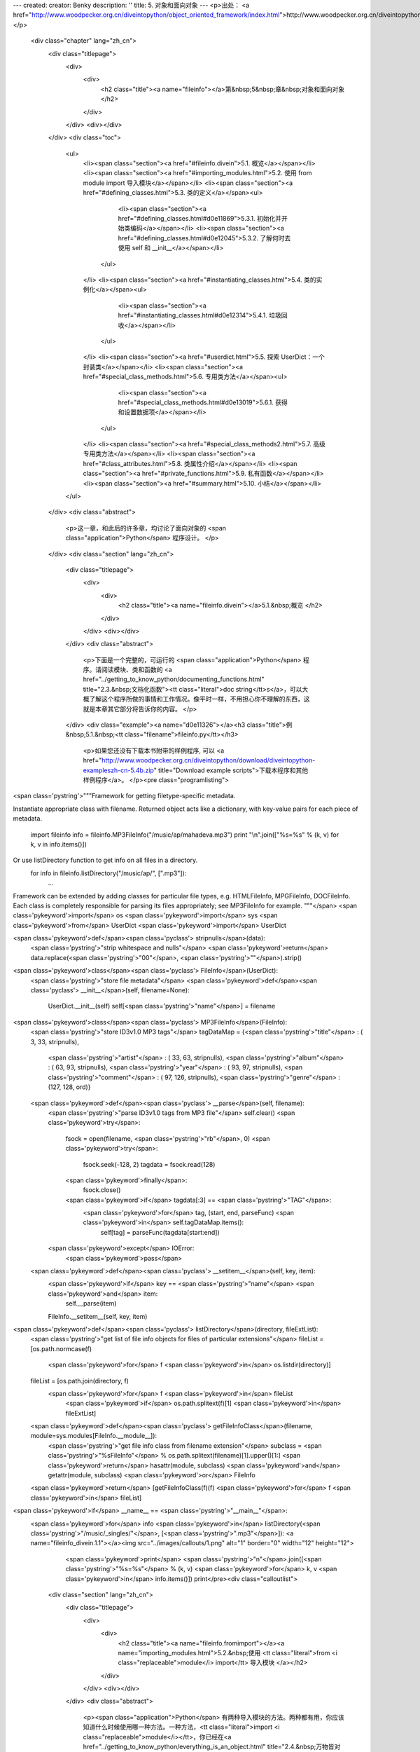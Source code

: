 ---
created: 
creator: Benky
description: ''
title: 5. 对象和面向对象
---
<p>出处： <a href="http://www.woodpecker.org.cn/diveintopython/object_oriented_framework/index.html">http://www.woodpecker.org.cn/diveintopython/object_oriented_framework/index.html</a></p>
      <div class="chapter" lang="zh_cn">
         <div class="titlepage">
            <div>
               <div>
                  <h2 class="title"><a name="fileinfo"></a>第&nbsp;5&nbsp;章&nbsp;对象和面向对象
                  </h2>
               </div>
            </div>
            <div></div>
         </div>
         <div class="toc">
            <ul>
               <li><span class="section"><a href="#fileinfo.divein">5.1. 概览</a></span></li>
               <li><span class="section"><a href="#importing_modules.html">5.2. 使用 from module import 导入模块</a></span></li>
               <li><span class="section"><a href="#defining_classes.html">5.3. 类的定义</a></span><ul>
                     <li><span class="section"><a href="#defining_classes.html#d0e11869">5.3.1. 初始化并开始类编码</a></span></li>
                     <li><span class="section"><a href="#defining_classes.html#d0e12045">5.3.2. 了解何时去使用 self 和 __init__</a></span></li>
                  </ul>
               </li>
               <li><span class="section"><a href="#instantiating_classes.html">5.4. 类的实例化</a></span><ul>
                     <li><span class="section"><a href="#instantiating_classes.html#d0e12314">5.4.1. 垃圾回收</a></span></li>
                  </ul>
               </li>
               <li><span class="section"><a href="#userdict.html">5.5. 探索 UserDict：一个封装类</a></span></li>
               <li><span class="section"><a href="#special_class_methods.html">5.6. 专用类方法</a></span><ul>
                     <li><span class="section"><a href="#special_class_methods.html#d0e13019">5.6.1. 获得和设置数据项</a></span></li>
                  </ul>
               </li>
               <li><span class="section"><a href="#special_class_methods2.html">5.7. 高级专用类方法</a></span></li>
               <li><span class="section"><a href="#class_attributes.html">5.8. 类属性介绍</a></span></li>
               <li><span class="section"><a href="#private_functions.html">5.9. 私有函数</a></span></li>
               <li><span class="section"><a href="#summary.html">5.10. 小结</a></span></li>
            </ul>
         </div>
         <div class="abstract">
            <p>这一章，和此后的许多章，均讨论了面向对象的 <span class="application">Python</span> 程序设计。
            </p>
         </div>
         <div class="section" lang="zh_cn">
            <div class="titlepage">
               <div>
                  <div>
                     <h2 class="title"><a name="fileinfo.divein"></a>5.1.&nbsp;概览
                     </h2>
                  </div>
               </div>
               <div></div>
            </div>
            <div class="abstract">
               <p>下面是一个完整的，可运行的 <span class="application">Python</span> 程序。请阅读模块、类和函数的 <a href="../getting_to_know_python/documenting_functions.html" title="2.3.&nbsp;文档化函数"><tt class="literal">doc string</tt>s</a>，可以大概了解这个程序所做的事情和工作情况。像平时一样，不用担心你不理解的东西，这就是本章其它部分将告诉你的内容。
               </p>
            </div>
            <div class="example"><a name="d0e11326"></a><h3 class="title">例&nbsp;5.1.&nbsp;<tt class="filename">fileinfo.py</tt></h3>
               <p>如果您还没有下载本书附带的样例程序, 可以 <a href="http://www.woodpecker.org.cn/diveintopython/download/diveintopython-exampleszh-cn-5.4b.zip" title="Download example scripts">下载本程序和其他样例程序</a>。
               </p><pre class="programlisting">
<span class='pystring'>"""Framework for getting filetype-specific metadata.

Instantiate appropriate class with filename.  Returned object acts like a
dictionary, with key-value pairs for each piece of metadata.
    import fileinfo
    info = fileinfo.MP3FileInfo("/music/ap/mahadeva.mp3")
    print "\\n".join(["%s=%s" % (k, v) for k, v in info.items()])

Or use listDirectory function to get info on all files in a directory.
    for info in fileinfo.listDirectory("/music/ap/", [".mp3"]):
        ...

Framework can be extended by adding classes for particular file types, e.g.
HTMLFileInfo, MPGFileInfo, DOCFileInfo.  Each class is completely responsible for
parsing its files appropriately; see MP3FileInfo for example.
"""</span>
<span class='pykeyword'>import</span> os
<span class='pykeyword'>import</span> sys
<span class='pykeyword'>from</span> UserDict <span class='pykeyword'>import</span> UserDict

<span class='pykeyword'>def</span><span class='pyclass'> stripnulls</span>(data):
    <span class='pystring'>"strip whitespace and nulls"</span>
    <span class='pykeyword'>return</span> data.replace(<span class='pystring'>"\00"</span>, <span class='pystring'>""</span>).strip()

<span class='pykeyword'>class</span><span class='pyclass'> FileInfo</span>(UserDict):
    <span class='pystring'>"store file metadata"</span>
    <span class='pykeyword'>def</span><span class='pyclass'> __init__</span>(self, filename=None):
        UserDict.__init__(self)
        self[<span class='pystring'>"name"</span>] = filename

<span class='pykeyword'>class</span><span class='pyclass'> MP3FileInfo</span>(FileInfo):
    <span class='pystring'>"store ID3v1.0 MP3 tags"</span>
    tagDataMap = {<span class='pystring'>"title"</span>   : (  3,  33, stripnulls),
                  <span class='pystring'>"artist"</span>  : ( 33,  63, stripnulls),
                  <span class='pystring'>"album"</span>   : ( 63,  93, stripnulls),
                  <span class='pystring'>"year"</span>    : ( 93,  97, stripnulls),
                  <span class='pystring'>"comment"</span> : ( 97, 126, stripnulls),
                  <span class='pystring'>"genre"</span>   : (127, 128, ord)}

    <span class='pykeyword'>def</span><span class='pyclass'> __parse</span>(self, filename):
        <span class='pystring'>"parse ID3v1.0 tags from MP3 file"</span>
        self.clear()
        <span class='pykeyword'>try</span>:                               
            fsock = open(filename, <span class='pystring'>"rb"</span>, 0)
            <span class='pykeyword'>try</span>:                           
                fsock.seek(-128, 2)        
                tagdata = fsock.read(128)  
            <span class='pykeyword'>finally</span>:                       
                fsock.close()              
            <span class='pykeyword'>if</span> tagdata[:3] == <span class='pystring'>"TAG"</span>:
                <span class='pykeyword'>for</span> tag, (start, end, parseFunc) <span class='pykeyword'>in</span> self.tagDataMap.items():
                    self[tag] = parseFunc(tagdata[start:end])               
        <span class='pykeyword'>except</span> IOError:                    
            <span class='pykeyword'>pass</span>                           

    <span class='pykeyword'>def</span><span class='pyclass'> __setitem__</span>(self, key, item):
        <span class='pykeyword'>if</span> key == <span class='pystring'>"name"</span> <span class='pykeyword'>and</span> item:
            self.__parse(item)
        FileInfo.__setitem__(self, key, item)

<span class='pykeyword'>def</span><span class='pyclass'> listDirectory</span>(directory, fileExtList):                                        
    <span class='pystring'>"get list of file info objects for files of particular extensions"</span>
    fileList = [os.path.normcase(f)
                <span class='pykeyword'>for</span> f <span class='pykeyword'>in</span> os.listdir(directory)]           
    fileList = [os.path.join(directory, f) 
               <span class='pykeyword'>for</span> f <span class='pykeyword'>in</span> fileList
                <span class='pykeyword'>if</span> os.path.splitext(f)[1] <span class='pykeyword'>in</span> fileExtList] 
    <span class='pykeyword'>def</span><span class='pyclass'> getFileInfoClass</span>(filename, module=sys.modules[FileInfo.__module__]):      
        <span class='pystring'>"get file info class from filename extension"</span>                             
        subclass = <span class='pystring'>"%sFileInfo"</span> % os.path.splitext(filename)[1].upper()[1:]       
        <span class='pykeyword'>return</span> hasattr(module, subclass) <span class='pykeyword'>and</span> getattr(module, subclass) <span class='pykeyword'>or</span> FileInfo
    <span class='pykeyword'>return</span> [getFileInfoClass(f)(f) <span class='pykeyword'>for</span> f <span class='pykeyword'>in</span> fileList]                             

<span class='pykeyword'>if</span> __name__ == <span class='pystring'>"__main__"</span>:
    <span class='pykeyword'>for</span> info <span class='pykeyword'>in</span> listDirectory(<span class='pystring'>"/music/_singles/"</span>, [<span class='pystring'>".mp3"</span>]): <a name="fileinfo_divein.1.1"></a><img src="../images/callouts/1.png" alt="1" border="0" width="12" height="12">
        <span class='pykeyword'>print</span> <span class='pystring'>"\n"</span>.join([<span class='pystring'>"%s=%s"</span> % (k, v) <span class='pykeyword'>for</span> k, v <span class='pykeyword'>in</span> info.items()])
        print</pre><div class="calloutlist">
                  
      <div class="section" lang="zh_cn">
         <div class="titlepage">
            <div>
               <div>
                  <h2 class="title"><a name="fileinfo.fromimport"></a><a name="importing_modules.html">5.2.&nbsp;使用 <tt class="literal">from <i class="replaceable">module</i> import</tt> 导入模块
                  </a></h2>
               </div>
            </div>
            <div></div>
         </div>
         <div class="abstract">
            <p><span class="application">Python</span> 有两种导入模块的方法。两种都有用，你应该知道什么时候使用哪一种方法。一种方法，<tt class="literal">import <i class="replaceable">module</i></tt>，你已经在<a href="../getting_to_know_python/everything_is_an_object.html" title="2.4.&nbsp;万物皆对象">第&nbsp;2.4&nbsp;节 “万物皆对象”</a>看过了。另一种方法完成同样的事情，但是它与第一种有着细微但重要的区别。
            </p>
         </div>
         <div class="informalexample">
            <p>下面是 <tt class="literal">from <i class="replaceable">module</i> import</tt> 的基本语法：
            </p><pre class="programlisting"><span class='pykeyword'>
from</span> UserDict <span class='pykeyword'>import</span> UserDict
</pre></div>
         <p>它与你所熟知的 <a href="../getting_to_know_python/everything_is_an_object.html#odbchelper.import" title="例&nbsp;2.3.&nbsp;访问 buildConnectionString 函数的 doc string"><tt class="literal">import <i class="replaceable">module</i></tt></a> 语法很相似，但是有一个重要的区别：<tt class="filename">UserDict</tt> 被直接导入到局部名字空间去了，所以它可以直接使用，而不需要加上模块名的限定。你可以导入独立的项或使用 <tt class="literal">from <i class="replaceable">module</i> import *</tt> 来导入所有东西。
         </p><a name="compare.fromimport.perl"></a>
      <div class="section" lang="zh_cn">
         <div class="titlepage">
            <div>
               <div>
                  <h2 class="title"><a name="fileinfo.class"></a><a name="defining_classes.html">5.3.&nbsp;类的定义
                  </a></h2>
               </div>
            </div>
            <div></div>
         </div>
         <div class="toc">
            <ul>
               <li><span class="section"><a href="defining_classes.html#d0e11869">5.3.1. 初始化并开始类编码</a></span></li>
               <li><span class="section"><a href="defining_classes.html#d0e12045">5.3.2. 了解何时去使用 self 和 __init__</a></span></li>
            </ul>
         </div>
         <div class="abstract">
            <p><span class="application">Python</span> 是完全面向对象的：你可以定义自已的类，从自已的或内置的类继承，然后从你定义的类创建实例。
            </p>
         </div>
         <p>在 <span class="application">Python</span> 中定义类很简单。就像定义函数，没有单独的接口定义。只要定义类，然后就可以开始编码。<span class="application">Python</span> 类以保留字 <tt class="literal">class</tt> 开始，后面跟着类名。从技术上讲，有这些就够了，因为一个类并非必须从其它类继承。
         </p>
         <div class="example"><a name="fileinfo.class.simplest"></a><h3 class="title">例&nbsp;5.3.&nbsp;最简单的 <span class="application">Python</span> 类
            </h3><pre class="programlisting"><span class='pykeyword'>
class</span> Loaf: <a name="fileinfo.class.1.1"></a><img src="../images/callouts/1.png" alt="1" border="0" width="12" height="12">
    <span class='pykeyword'>pass</span>    <a name="fileinfo.class.1.2"></a><img src="../images/callouts/2.png" alt="2" border="0" width="12" height="12"> <a name="fileinfo.class.1.3"></a><img src="../images/callouts/3.png" alt="3" border="0" width="12" height="12"></pre><div class="calloutlist">
               
      <div class="section" lang="zh_cn">
         <div class="titlepage">
            <div>
               <div>
                  <h2 class="title"><a name="fileinfo.create"></a><a name="instantiating_classes.html">5.4.&nbsp;类的实例化
                  </a></h2>
               </div>
            </div>
            <div></div>
         </div>
         <div class="toc">
            <ul>
               <li><span class="section"><a href="instantiating_classes.html#d0e12314">5.4.1. 垃圾回收</a></span></li>
            </ul>
         </div>
         <div class="abstract">
            <p>在 <span class="application">Python</span> 中对类进行实例化很直接。要对类进行实例化，只要调用类 (就好像它是一个函数)，传入定义在 <tt class="function">__init__</tt> 方法中的参数。返回值将是新创建的对象。
            </p>
         </div>
         <div class="example"><a name="d0e12149"></a><h3 class="title">例&nbsp;5.7.&nbsp;创建 <tt class="classname">FileInfo</tt> 实例
            </h3><pre class="screen"><tt class="prompt">&gt;&gt;&gt; </tt><span class="userinput"><span class='pykeyword'>import</span> fileinfo</span>
<tt class="prompt">&gt;&gt;&gt; </tt><span class="userinput">f = fileinfo.FileInfo(<span class='pystring'>"/music/_singles/kairo.mp3"</span>)</span> <a name="fileinfo.create.1.1"></a><img src="../images/callouts/1.png" alt="1" border="0" width="12" height="12">
<tt class="prompt">&gt;&gt;&gt; </tt><span class="userinput">f.__class__</span>                                        <a name="fileinfo.create.1.2"></a><img src="../images/callouts/2.png" alt="2" border="0" width="12" height="12">
<span class="computeroutput">&lt;class fileinfo.FileInfo at 010EC204&gt;</span>
<tt class="prompt">&gt;&gt;&gt; </tt><span class="userinput">f.__doc__</span>                                          <a name="fileinfo.create.1.3"></a><img src="../images/callouts/3.png" alt="3" border="0" width="12" height="12">
<span class="computeroutput">'store file metadata'</span>
<tt class="prompt">&gt;&gt;&gt; </tt><span class="userinput">f</span>                                                  <a name="fileinfo.create.1.4"></a><img src="../images/callouts/4.png" alt="4" border="0" width="12" height="12">
<span class="computeroutput">{'name': '/music/_singles/kairo.mp3'}</span></pre><div class="calloutlist">
               
      <div class="section" lang="zh_cn">
         <div class="titlepage">
            <div>
               <div>
                  <h2 class="title"><a name="fileinfo.userdict"></a><a name="userdict.html">5.5.&nbsp;探索 <tt class="classname">UserDict</tt>：一个封装类
                  </a></h2>
               </div>
            </div>
            <div></div>
         </div>
         <div class="abstract">
            <p>如你所见，<tt class="classname">FileInfo</tt> 是一个有着像字典一样的行为方式的类。为了进一步揭示这一点，让我们看一看在 <tt class="filename">UserDict</tt> 模块中的 <tt class="classname">UserDict</tt> 类，它是我们的 <tt class="classname">FileInfo</tt> 类的父类。它没有什么特别的，也是用 <span class="application">Python</span> 写的，并且保存在一个 <tt class="literal">.py</tt> 文件里，就像我们其他的代码。特别之处在于，它保存在你的 <span class="application">Python</span> 安装目录的 <tt class="filename">lib</tt> 目录下。
            </p>
         </div><a name="tip.locate"></a>
      <div class="section" lang="zh_cn">
         <div class="titlepage">
            <div>
               <div>
                  <h2 class="title"><a name="fileinfo.specialmethods"></a><a name="special_class_methods.html">5.6.&nbsp;专用类方法
                  </a></h2>
               </div>
            </div>
            <div></div>
         </div>
         <div class="toc">
            <ul>
               <li><span class="section"><a href="special_class_methods.html#d0e13019">5.6.1. 获得和设置数据项</a></span></li>
            </ul>
         </div>
         <div class="abstract">
            <p>除了普通的类方法，<span class="application">Python</span> 类还可以定义专用方法。专用方法是在特殊情况下或当使用特别语法时由 <span class="application">Python</span> 替你调用的，而不是在代码中直接调用 (像普通的方法那样)。
            </p>
         </div>
         <p>就像你在<a href="userdict.html" title="5.5.&nbsp;探索 UserDict：一个封装类">上一节</a>所看到的，普通的方法对在类中封装字典很有帮助。但是只有普通方法是不够的，因为除了对字典调用方法之外，还有很多事情可以做的。例如，你可以通过一种没有包括明确方法调用的语法来<a href="../native_data_types/index.html#odbchelper.dict.define" title="例&nbsp;3.1.&nbsp;定义 Dictionary">获得</a>和<a href="../native_data_types/index.html#odbchelper.dict.modify" title="例&nbsp;3.2.&nbsp;修改 Dictionary">设置</a>数据项。这就是专用方法产生的原因：它们提供了一种方法，可以将非方法调用语法映射到方法调用上。
         </p>
         <div class="section" lang="zh_cn">
            <div class="titlepage">
               <div>
                  <div>
                     <h3 class="title"><a name="d0e13019"></a>5.6.1.&nbsp;获得和设置数据项
                     </h3>
                  </div>
               </div>
               <div></div>
            </div>
            <div class="example"><a name="d0e13022"></a><h3 class="title">例&nbsp;5.12.&nbsp;<tt class="function">__getitem__</tt> 专用方法
               </h3><pre class="programlisting">
    <span class='pykeyword'>def</span><span class='pyclass'> __getitem__</span>(self, key): <span class='pykeyword'>return</span> self.data[key]</pre><pre class="screen"><tt class="prompt">&gt;&gt;&gt; </tt><span class="userinput">f = fileinfo.FileInfo(<span class='pystring'>"/music/_singles/kairo.mp3"</span>)</span>
<tt class="prompt">&gt;&gt;&gt; </tt><span class="userinput">f</span>
<span class="computeroutput">{'name':'/music/_singles/kairo.mp3'}</span>
<tt class="prompt">&gt;&gt;&gt; </tt><span class="userinput">f.__getitem__(<span class='pystring'>"name"</span>)</span> <a name="fileinfo.specialmethods.1.1"></a><img src="../images/callouts/1.png" alt="1" border="0" width="12" height="12">
<span class="computeroutput">'/music/_singles/kairo.mp3'</span>
<tt class="prompt">&gt;&gt;&gt; </tt><span class="userinput">f[<span class='pystring'>"name"</span>]</span>             <a name="fileinfo.specialmethods.1.2"></a><img src="../images/callouts/2.png" alt="2" border="0" width="12" height="12">
<span class="computeroutput">'/music/_singles/kairo.mp3'</span></pre><div class="calloutlist">
                  
      <div class="section" lang="zh_cn">
         <div class="titlepage">
            <div>
               <div>
                  <h2 class="title"><a name="fileinfo.morespecial"></a><a name="special_class_methods2.html">5.7.&nbsp;高级专用类方法
                  </a></h2>
               </div>
            </div>
            <div></div>
         </div>
         <div class="abstract">
            <p>除了 <tt class="function">__getitem__</tt> 和 <tt class="function">__setitem__</tt> 之外 <span class="application">Python</span> 还有更多的专用函数。某些可以让你模拟出你甚至可能不知道的功能。
            </p>
         </div>
         <p>下面的例子将展示 <tt class="filename">UserDict</tt> 一些其他专用方法。
         </p>
         <div class="example"><a name="fileinfo.morespecial.example"></a><h3 class="title">例&nbsp;5.16.&nbsp;<tt class="classname">UserDict</tt> 中更多的专用方法
            </h3><pre class="programlisting">
    <span class='pykeyword'>def</span><span class='pyclass'> __repr__</span>(self): <span class='pykeyword'>return</span> repr(self.data)     <a name="fileinfo.morespecial.1.1"></a><img src="../images/callouts/1.png" alt="1" border="0" width="12" height="12">
    <span class='pykeyword'>def</span><span class='pyclass'> __cmp__</span>(self, dict):                       <a name="fileinfo.morespecial.1.2"></a><img src="../images/callouts/2.png" alt="2" border="0" width="12" height="12">
        <span class='pykeyword'>if</span> isinstance(dict, UserDict):            
            <span class='pykeyword'>return</span> cmp(self.data, dict.data)      
        <span class='pykeyword'>else</span>:                                     
            <span class='pykeyword'>return</span> cmp(self.data, dict)           
    <span class='pykeyword'>def</span><span class='pyclass'> __len__</span>(self): <span class='pykeyword'>return</span> len(self.data)       <a name="fileinfo.morespecial.1.3"></a><img src="../images/callouts/3.png" alt="3" border="0" width="12" height="12">
    <span class='pykeyword'>def</span><span class='pyclass'> __delitem__</span>(self, key): <span class='pykeyword'>del</span> self.data[key] <a name="fileinfo.morespecial.1.4"></a><img src="../images/callouts/4.png" alt="4" border="0" width="12" height="12"></pre><div class="calloutlist">
               
      <div class="section" lang="zh_cn">
         <div class="titlepage">
            <div>
               <div>
                  <h2 class="title"><a name="fileinfo.classattributes"></a><a name="class_attributes.html">5.8.&nbsp;类属性介绍
                  </a></h2>
               </div>
            </div>
            <div></div>
         </div>
         <div class="abstract">
            <p>你已经知道了<a href="userdict.html#fileinfo.userdict.init.example" title="例&nbsp;5.9.&nbsp;定义 UserDict 类">数据属性</a>，它们是被一个特定的类实例所拥有的变量。<span class="application">Python</span> 也支持类属性，它们是由类本身所拥有的。
            </p>
         </div>
         <div class="example"><a name="fileinfo.classattributes.intro"></a><h3 class="title">例&nbsp;5.17.&nbsp;类属性介绍</h3><pre class="programlisting"><span class='pykeyword'>
class</span> MP3FileInfo(FileInfo):
    <span class='pystring'>"store ID3v1.0 MP3 tags"</span>
    tagDataMap = {<span class='pystring'>"title"</span>   : (  3,  33, stripnulls),
                  <span class='pystring'>"artist"</span>  : ( 33,  63, stripnulls),
                  <span class='pystring'>"album"</span>   : ( 63,  93, stripnulls),
                  <span class='pystring'>"year"</span>    : ( 93,  97, stripnulls),
                  <span class='pystring'>"comment"</span> : ( 97, 126, stripnulls),
                  <span class='pystring'>"genre"</span>   : (127, 128, ord)}</pre><pre class="screen"><tt class="prompt">&gt;&gt;&gt; </tt><span class="userinput"><span class='pykeyword'>import</span> fileinfo</span>
<tt class="prompt">&gt;&gt;&gt; </tt><span class="userinput">fileinfo.MP3FileInfo</span>            <a name="fileinfo.classattributes.1.1"></a><img src="../images/callouts/1.png" alt="1" border="0" width="12" height="12">
<span class="computeroutput">&lt;class fileinfo.MP3FileInfo at 01257FDC&gt;</span>
<tt class="prompt">&gt;&gt;&gt; </tt><span class="userinput">fileinfo.MP3FileInfo.tagDataMap</span> <a name="fileinfo.classattributes.1.2"></a><img src="../images/callouts/2.png" alt="2" border="0" width="12" height="12">
<span class="computeroutput">{'title': (3, 33, &lt;function stripnulls at 0260C8D4&gt;), 
'genre': (127, 128, &lt;built-in function ord&gt;), 
'artist': (33, 63, &lt;function stripnulls at 0260C8D4&gt;), 
'year': (93, 97, &lt;function stripnulls at 0260C8D4&gt;), 
'comment': (97, 126, &lt;function stripnulls at 0260C8D4&gt;), 
'album': (63, 93, &lt;function stripnulls at 0260C8D4&gt;)}</span>
<tt class="prompt">&gt;&gt;&gt; </tt><span class="userinput">m = fileinfo.MP3FileInfo()</span>      <a name="fileinfo.classattributes.1.3"></a><img src="../images/callouts/3.png" alt="3" border="0" width="12" height="12">
<tt class="prompt">&gt;&gt;&gt; </tt><span class="userinput">m.tagDataMap</span>
<span class="computeroutput">{'title': (3, 33, &lt;function stripnulls at 0260C8D4&gt;), 
'genre': (127, 128, &lt;built-in function ord&gt;), 
'artist': (33, 63, &lt;function stripnulls at 0260C8D4&gt;), 
'year': (93, 97, &lt;function stripnulls at 0260C8D4&gt;), 
'comment': (97, 126, &lt;function stripnulls at 0260C8D4&gt;), 
'album': (63, 93, &lt;function stripnulls at 0260C8D4&gt;)}</span></pre><div class="calloutlist">
               
      <div class="section" lang="zh_cn">
         <div class="titlepage">
            <div>
               <div>
                  <h2 class="title"><a name="fileinfo.private"></a><a name="private_functions.html">5.9.&nbsp;私有函数
                  </a></h2>
               </div>
            </div>
            <div></div>
         </div>
         <p>与大多数语言一样，<span class="application">Python</span> 也有私有的概念：
         </p>
         <div class="itemizedlist">
            <ul>
               <li>私有函数不可以从它们的模块外面被调用</li>
               <li>私有类方法不能够从它们的类外面被调用</li>
               <li>私有属性不能够从它们的类外面被访问</li>
            </ul>
         </div>
         <div class="abstract">
            <p>与大多数的语言不同，一个 <span class="application">Python</span> 函数，方法，或属性是私有还是公有，完全取决于它的名字。
            </p>
         </div>
         <p>如果一个 <span class="application">Python</span> 函数，类方法，或属性的名字以两个下划线开始 (但不是结束)，它是私有的；其它所有的都是公有的。
            <span class="application">Python</span> 没有类方法<span class="emphasis"><em>保护</em></span> 的概念 (只能用于它们自已的类和子类中)。类方法或者是私有 (只能在它们自已的类中使用) 或者是公有 (任何地方都可使用)。
         </p>
         <p>在 <tt class="classname">MP3FileInfo</tt> 中，有两个方法：<tt class="function">__parse</tt> 和 <tt class="function">__setitem__</tt>。正如我们已经讨论过的，<tt class="function">__setitem__</tt> 是一个<a href="special_class_methods.html#fileinfo.specialmethods.setitem.example" title="例&nbsp;5.13.&nbsp;__setitem__ 专用方法">专有方法</a>；通常，你不直接调用它，而是通过在一个类上使用字典语法来调用，但它是公有的，并且如果有一个真正好的理由，你可以直接调用它 (甚至从 <tt class="filename">fileinfo</tt> 模块的外面)。然而，<tt class="function">__parse</tt> 是私有的，因为在它的名字前面有两个下划线。
         </p><a name="tip.specialmethodnames"></a>
      <div class="section" lang="zh_cn">
         <div class="titlepage">
            <div>
               <div>
                  <h2 class="title"><a name="fileinfo.summary"></a><a name="summary.html">5.10.&nbsp;小结
                  </a></h2>
               </div>
            </div>
            <div></div>
         </div>
         <div class="abstract">
            <p>实打实的对象把戏到此为止。你将在 <a href="../soap_web_services/index.html">第 12 章</a> 中看到一个真实世界应用程序的专有类方法，它使用 <tt class="function">getattr</tt> 创建一个到远程 Web 服务的代理。
            </p>
         </div>
         <p>下一章将继续使用本章的例程探索其他 <span class="application">Python</span> 的概念，例如：异常、文件对象 和 <tt class="literal">for</tt> 循环。
         </p>
         <p>在研究下一章之前，确保你可以无困难地完成下面的事情：</p>
         <div class="itemizedlist">
            <ul>
               <li>使用 <a href="../getting_to_know_python/everything_is_an_object.html#odbchelper.import" title="例&nbsp;2.3.&nbsp;访问 buildConnectionString 函数的 doc string"><tt class="literal">import <i class="replaceable">module</i></tt></a> 或 <a href="importing_modules.html" title="5.2.&nbsp;使用 from module import 导入模块"><tt class="literal">from <i class="replaceable">module</i> import</tt></a>导入模块
               </li>
               <li><a href="defining_classes.html" title="5.3.&nbsp;类的定义">定义</a>和<a href="instantiating_classes.html" title="5.4.&nbsp;类的实例化">实例化</a>类
               </li>
               <li>定义 <a href="defining_classes.html#fileinfo.class.example" title="例&nbsp;5.4.&nbsp;定义 FileInfo 类"><tt class="function">__init__</tt> 方法</a>和其他<a href="special_class_methods.html" title="5.6.&nbsp;专用类方法">专用类方法</a>，并理解它们何时会调用
               </li>
               <li>子类化 <a href="userdict.html" title="5.5.&nbsp;探索 UserDict：一个封装类"><tt class="classname">UserDict</tt></a> 来定义行为像字典的类
               </li>
               <li>定义<a href="userdict.html#fileinfo.userdict.init.example" title="例&nbsp;5.9.&nbsp;定义 UserDict 类">数据属性</a>和<a href="class_attributes.html" title="5.8.&nbsp;类属性介绍">类属性</a>，并理解它们之间的不同
               </li>
               <li>定义<a href="private_functions.html" title="5.9.&nbsp;私有函数">私有属性和方法</a></li>
            </ul>
         </div>
      </div>
      
